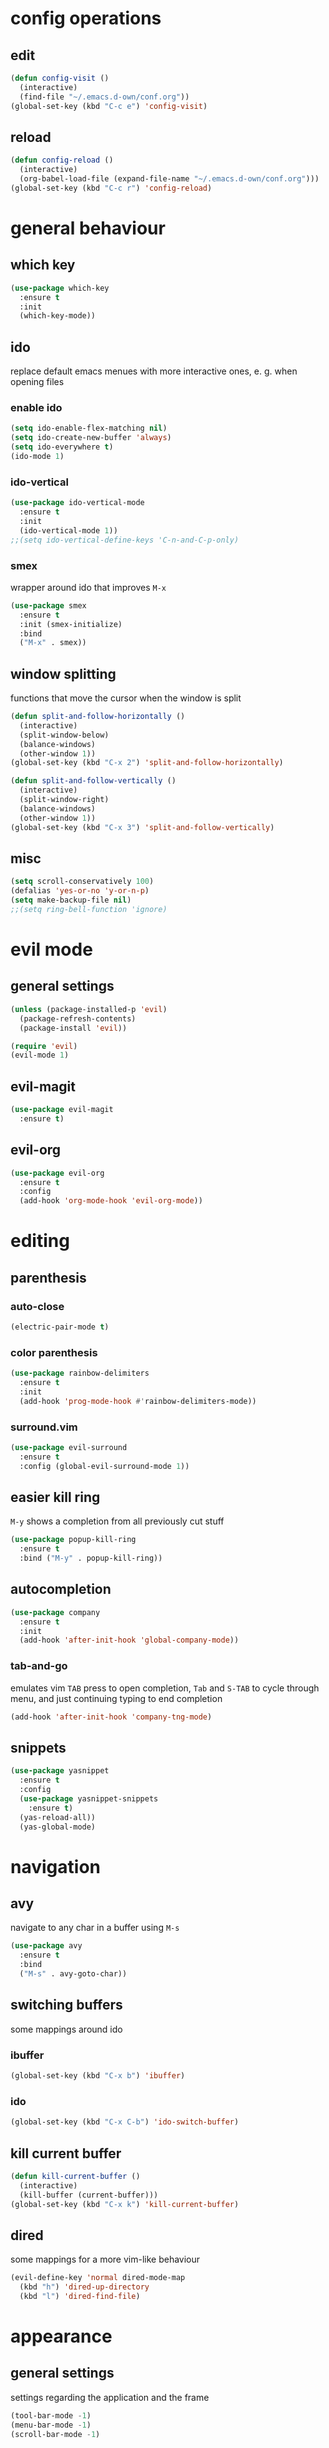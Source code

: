 * config operations
** edit
#+begin_src emacs-lisp
  (defun config-visit ()
    (interactive)
    (find-file "~/.emacs.d-own/conf.org"))
  (global-set-key (kbd "C-c e") 'config-visit)
#+end_src
** reload
#+begin_src emacs-lisp
  (defun config-reload ()
    (interactive)
    (org-babel-load-file (expand-file-name "~/.emacs.d-own/conf.org")))
  (global-set-key (kbd "C-c r") 'config-reload)
#+end_src
* general behaviour
** which key
#+begin_src emacs-lisp
  (use-package which-key
    :ensure t
    :init
    (which-key-mode))
#+end_src
** ido
replace default emacs menues with more interactive ones, e. g. when opening files
*** enable ido
#+begin_src emacs-lisp
  (setq ido-enable-flex-matching nil)
  (setq ido-create-new-buffer 'always)
  (setq ido-everywhere t)
  (ido-mode 1)
#+end_src
*** ido-vertical
#+begin_src emacs-lisp
  (use-package ido-vertical-mode
    :ensure t
    :init
    (ido-vertical-mode 1))
  ;;(setq ido-vertical-define-keys 'C-n-and-C-p-only)
#+end_src
*** smex
wrapper around ido that improves =M-x=
#+begin_src emacs-lisp
  (use-package smex
    :ensure t
    :init (smex-initialize)
    :bind
    ("M-x" . smex))
#+end_src
** window splitting
functions that move the cursor when the window is split
#+begin_src emacs-lisp
  (defun split-and-follow-horizontally ()
    (interactive)
    (split-window-below)
    (balance-windows)
    (other-window 1))
  (global-set-key (kbd "C-x 2") 'split-and-follow-horizontally)

  (defun split-and-follow-vertically ()
    (interactive)
    (split-window-right)
    (balance-windows)
    (other-window 1))
  (global-set-key (kbd "C-x 3") 'split-and-follow-vertically)
#+end_src
** misc
#+begin_src emacs-lisp
  (setq scroll-conservatively 100)
  (defalias 'yes-or-no 'y-or-n-p)
  (setq make-backup-file nil)
  ;;(setq ring-bell-function 'ignore)
#+end_src
* evil mode
** general settings
#+begin_src emacs-lisp
  (unless (package-installed-p 'evil)
    (package-refresh-contents)
    (package-install 'evil))

  (require 'evil)
  (evil-mode 1)
#+end_src
** evil-magit
#+begin_src emacs-lisp
  (use-package evil-magit
    :ensure t)
#+end_src
** evil-org
#+begin_src emacs-lisp
  (use-package evil-org
    :ensure t
    :config
    (add-hook 'org-mode-hook 'evil-org-mode))
#+end_src
* editing
** parenthesis
*** auto-close
#+begin_src emacs-lisp
  (electric-pair-mode t)
#+end_src
*** color parenthesis
#+begin_src emacs-lisp
  (use-package rainbow-delimiters
    :ensure t
    :init
    (add-hook 'prog-mode-hook #'rainbow-delimiters-mode))
#+end_src
*** surround.vim
#+begin_src emacs-lisp
  (use-package evil-surround
    :ensure t
    :config (global-evil-surround-mode 1))
#+end_src
** easier kill ring
=M-y= shows a completion from all previously cut stuff
#+begin_src emacs-lisp
  (use-package popup-kill-ring
    :ensure t
    :bind ("M-y" . popup-kill-ring))
#+end_src
** autocompletion
#+begin_src emacs-lisp
  (use-package company
    :ensure t
    :init
    (add-hook 'after-init-hook 'global-company-mode))
#+end_src
*** tab-and-go
emulates vim =TAB= press to open completion, =Tab= and =S-TAB= to cycle through menu, and just continuing typing to end completion
#+begin_src emacs-lisp
  (add-hook 'after-init-hook 'company-tng-mode)
#+end_src
** snippets
#+begin_src emacs-lisp
  (use-package yasnippet
    :ensure t
    :config
    (use-package yasnippet-snippets
      :ensure t)
    (yas-reload-all))
    (yas-global-mode)
#+end_src
* navigation
** avy
navigate to any char in a buffer using =M-s=
#+begin_src emacs-lisp
  (use-package avy
    :ensure t
    :bind
    ("M-s" . avy-goto-char))
#+end_src
** switching buffers
some mappings around ido
*** ibuffer
#+begin_src emacs-lisp
  (global-set-key (kbd "C-x b") 'ibuffer)
#+end_src
*** ido
#+begin_src emacs-lisp
  (global-set-key (kbd "C-x C-b") 'ido-switch-buffer)
#+end_src
** kill current buffer
#+begin_src emacs-lisp
  (defun kill-current-buffer ()
    (interactive)
    (kill-buffer (current-buffer)))
  (global-set-key (kbd "C-x k") 'kill-current-buffer)
#+end_src
** dired
some mappings for a more vim-like behaviour
#+begin_src emacs-lisp
  (evil-define-key 'normal dired-mode-map
    (kbd "h") 'dired-up-directory
    (kbd "l") 'dired-find-file)
#+end_src
* appearance
** general settings
settings regarding the application and the frame
#+begin_src emacs-lisp
  (tool-bar-mode -1)
  (menu-bar-mode -1)
  (scroll-bar-mode -1)
#+end_src
** line numbers
use visual instead of absolute or relative line numbers
visual line numbers are determined with lines visible on the screen instead of buffer lines.
for example, in ='visual= a fold is shown as 1 line, whereas in ='relative=, it is shown as the amount of lines that are folded (this subheading would then be 12 lines).
#+begin_src emacs-lisp
  ;; display line / column numbers in modeline
  (line-number-mode 1)
  (column-number-mode 1)

  ;; display visual line numbers left of each buffer
  (setq display-line-numbers-type 'visual)
  (global-display-line-numbers-mode 1)
#+end_src
** theme
use =M-x customize-themes= to change theme settings
*** doom themes
- [ ] enable bold/italics support
#+begin_src emacs-lisp
  (use-package doom-themes
    :ensure t
    :config (doom-themes-org-config)) ;; Corrects (and improves) org-mode's native fontification.

  (when window-system (global-hl-line-mode t))
#+end_src
** modeline
use doom-modeline
#+begin_src emacs-lisp
  (use-package doom-modeline
    :ensure t)
  (doom-modeline-mode 't)
#+end_src
** startup screen
#+begin_src emacs-lisp
  ;;(setq inhibit-startup-message t)
  (use-package dashboard
    :ensure t
    :config
    (dashboard-setup-startup-hook)
    (setq dashboard-items '((recents . 10)))
    (setq dashboard-center-content t))
#+end_src
** pretty symbols
pretty symbols for eye candy when editing code
*** TODO prettify-symbols-mode
*** pretty-mode
package, contains more symbols, e. g. for python
#+begin_src emacs-lisp
  (use-package pretty-mode
    :ensure t)
  (global-pretty-mode t)
#+end_src
* magit
#+begin_src emacs-lisp
  (use-package magit
    :ensure t)
#+end_src
* org
** org-indent
#+begin_src emacs-lisp
  (add-hook 'org-mode-hook 'org-indent-mode)
#+end_src
** don't spread across two windows
e. g. when opening a src block with =C-c '=
#+begin_src emacs-lisp
  (setq org-src-window-setup 'current-window)
#+end_src
* latex
** general settings
#+begin_src emacs-lisp
  (add-hook 'LaTeX-mode-hook 'prettify-symbols-mode)
#+end_src
** auctex
#+begin_src emacs-lisp
  (use-package auctex
    :defer t
    :ensure t)
  (setq TeX-auto-save t)
  (setq TeX-parse-self t)
#+end_src
